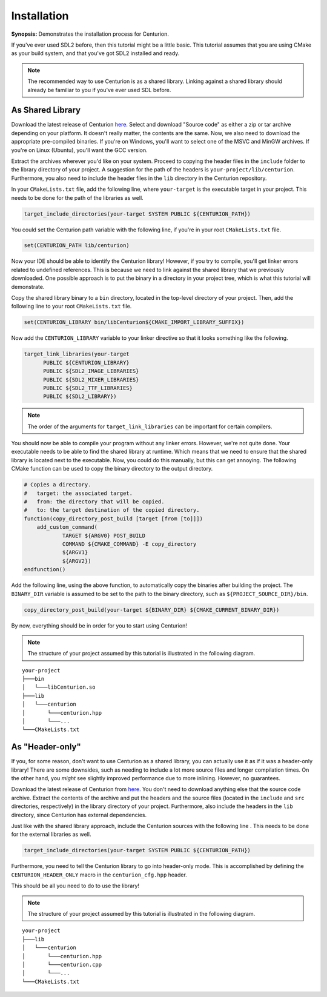 Installation
============

**Synopsis:** Demonstrates the installation process for Centurion.

If you've ever used SDL2
before, then this tutorial might be a little basic. This tutorial assumes that you are using CMake
as your build system, and that you've got SDL2 installed and ready.

.. note::

  The recommended way to use Centurion is as a shared library. Linking against a shared library
  should already be familiar to you if you've ever used SDL before.

As Shared Library
-----------------

Download the latest release of Centurion `here <https://github.com/albin-johansson/Centurion/releases>`_.
Select and download "Source code" as either a zip or tar archive depending on your platform. It
doesn't really matter, the contents are the same. Now, we also need to download the appropriate
pre-compiled binaries. If you're on Windows, you'll want to select one of the MSVC and MinGW
archives. If you're on Linux (Ubuntu), you'll want the GCC version.

Extract the archives wherever you'd like on your system. Proceed to copying the header files in
the ``include`` folder to the library directory of your project. A suggestion for the path of the
headers is ``your-project/lib/centurion``. Furthermore, you also need to include the header files
in the ``lib`` directory in the Centurion repository.

In your ``CMakeLists.txt`` file, add the following line, where ``your-target`` is the executable
target in your project. This needs to be done for the path of the libraries as well.

.. code-block:: cmake

  target_include_directories(your-target SYSTEM PUBLIC ${CENTURION_PATH})

You could set the Centurion path variable with the following line, if you're in your root
``CMakeLists.txt`` file.

.. code-block:: cmake

  set(CENTURION_PATH lib/centurion)

Now your IDE should be able to identify the Centurion library! However, if you try to compile,
you'll get linker errors related to undefined references. This is because we need to link against
the shared library that we previously downloaded. One possible approach is to put the binary in a
directory in your project tree, which is what this tutorial will demonstrate.

Copy the shared library binary to a ``bin`` directory, located in the top-level directory of your
project. Then, add the following line to your root ``CMakeLists.txt`` file.

.. code-block:: cmake

  set(CENTURION_LIBRARY bin/libCenturion${CMAKE_IMPORT_LIBRARY_SUFFIX})

Now add the ``CENTURION_LIBRARY`` variable to your linker directive so that it looks something
like the following.

.. code-block:: cmake

  target_link_libraries(your-target
        PUBLIC ${CENTURION_LIBRARY}
        PUBLIC ${SDL2_IMAGE_LIBRARIES}
        PUBLIC ${SDL2_MIXER_LIBRARIES}
        PUBLIC ${SDL2_TTF_LIBRARIES}
        PUBLIC ${SDL2_LIBRARY})

.. note::

  The order of the arguments for ``target_link_libraries`` can be important for certain compilers.

You should now be able to compile your program without any linker errors. However, we're not
quite done. Your executable needs to be able to find the shared library at runtime. Which means
that we need to ensure that the shared library is located next to the executable. Now, you could
do this manually, but this can get annoying. The following CMake function can be used to copy the
binary directory to the output directory.

.. code-block:: cmake

  # Copies a directory.
  #   target: the associated target.
  #   from: the directory that will be copied.
  #   to: the target destination of the copied directory.
  function(copy_directory_post_build [target [from [to]]])
      add_custom_command(
              TARGET ${ARGV0} POST_BUILD
              COMMAND ${CMAKE_COMMAND} -E copy_directory
              ${ARGV1}
              ${ARGV2})
  endfunction()

Add the following line, using the above function, to automatically copy the binaries after
building the project. The ``BINARY_DIR`` variable is assumed to be set to the path to the binary
directory, such as ``${PROJECT_SOURCE_DIR}/bin``.

.. code-block:: cmake

  copy_directory_post_build(your-target ${BINARY_DIR} ${CMAKE_CURRENT_BINARY_DIR})

By now, everything should be in order for you to start using Centurion!

.. note::

  The structure of your project assumed by this tutorial is illustrated in the following diagram.

::

    your-project
    ├───bin
    │   └───libCenturion.so
    ├───lib
    │   └───centurion
    │       └───centurion.hpp
    │       └───...
    └───CMakeLists.txt


As "Header-only"
----------------

If you, for some reason, don't want to use Centurion as a shared library, you can actually use it
as if it was a header-only library! There are some downsides, such as needing to include a lot
more source files and longer compilation times. On the other hand, you *might* see slightly
improved performance due to more inlining. However, no guarantees.

Download the latest release of Centurion from
`here <https://github.com/albin-johansson/Centurion/releases>`_. You don't need to download
anything else that the source code archive. Extract the contents of the archive and put the
headers and the source files (located in the ``include`` and ``src`` directories, respectively) in
the library directory of your project. Furthermore, also include the headers in the ``lib``
directory, since Centurion has external dependencies.

Just like with the shared library approach, include the Centurion sources with the following line
. This needs to be done for the external libraries as well.

.. code-block:: cmake

  target_include_directories(your-target SYSTEM PUBLIC ${CENTURION_PATH})

Furthermore, you need to tell the Centurion library to go into header-only mode. This is
accomplished by defining the ``CENTURION_HEADER_ONLY`` macro in the ``centurion_cfg.hpp`` header.

This should be all you need to do to use the library!

.. note::

  The structure of your project assumed by this tutorial is illustrated in the following diagram.

::

    your-project
    ├───lib
    │   └───centurion
    │       └───centurion.hpp
    │       └───centurion.cpp
    │       └───...
    └───CMakeLists.txt